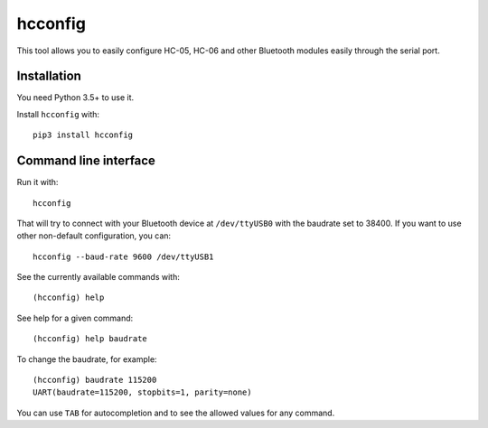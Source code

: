 hcconfig
========

This tool allows you to easily configure HC-05, HC-06 and other Bluetooth
modules easily through the serial port.

Installation
------------

You need Python 3.5+ to use it.

Install ``hcconfig`` with::

   pip3 install hcconfig

Command line interface
----------------------

Run it with::

   hcconfig

That will try to connect with your Bluetooth device at ``/dev/ttyUSB0`` with
the baudrate set to 38400. If you want to use other non-default configuration,
you can::

   hcconfig --baud-rate 9600 /dev/ttyUSB1

See the currently available commands with::

   (hcconfig) help

See help for a given command::

   (hcconfig) help baudrate

To change the baudrate, for example::

   (hcconfig) baudrate 115200
   UART(baudrate=115200, stopbits=1, parity=none)

You can use ``TAB`` for autocompletion and to see the allowed values for any
command.
